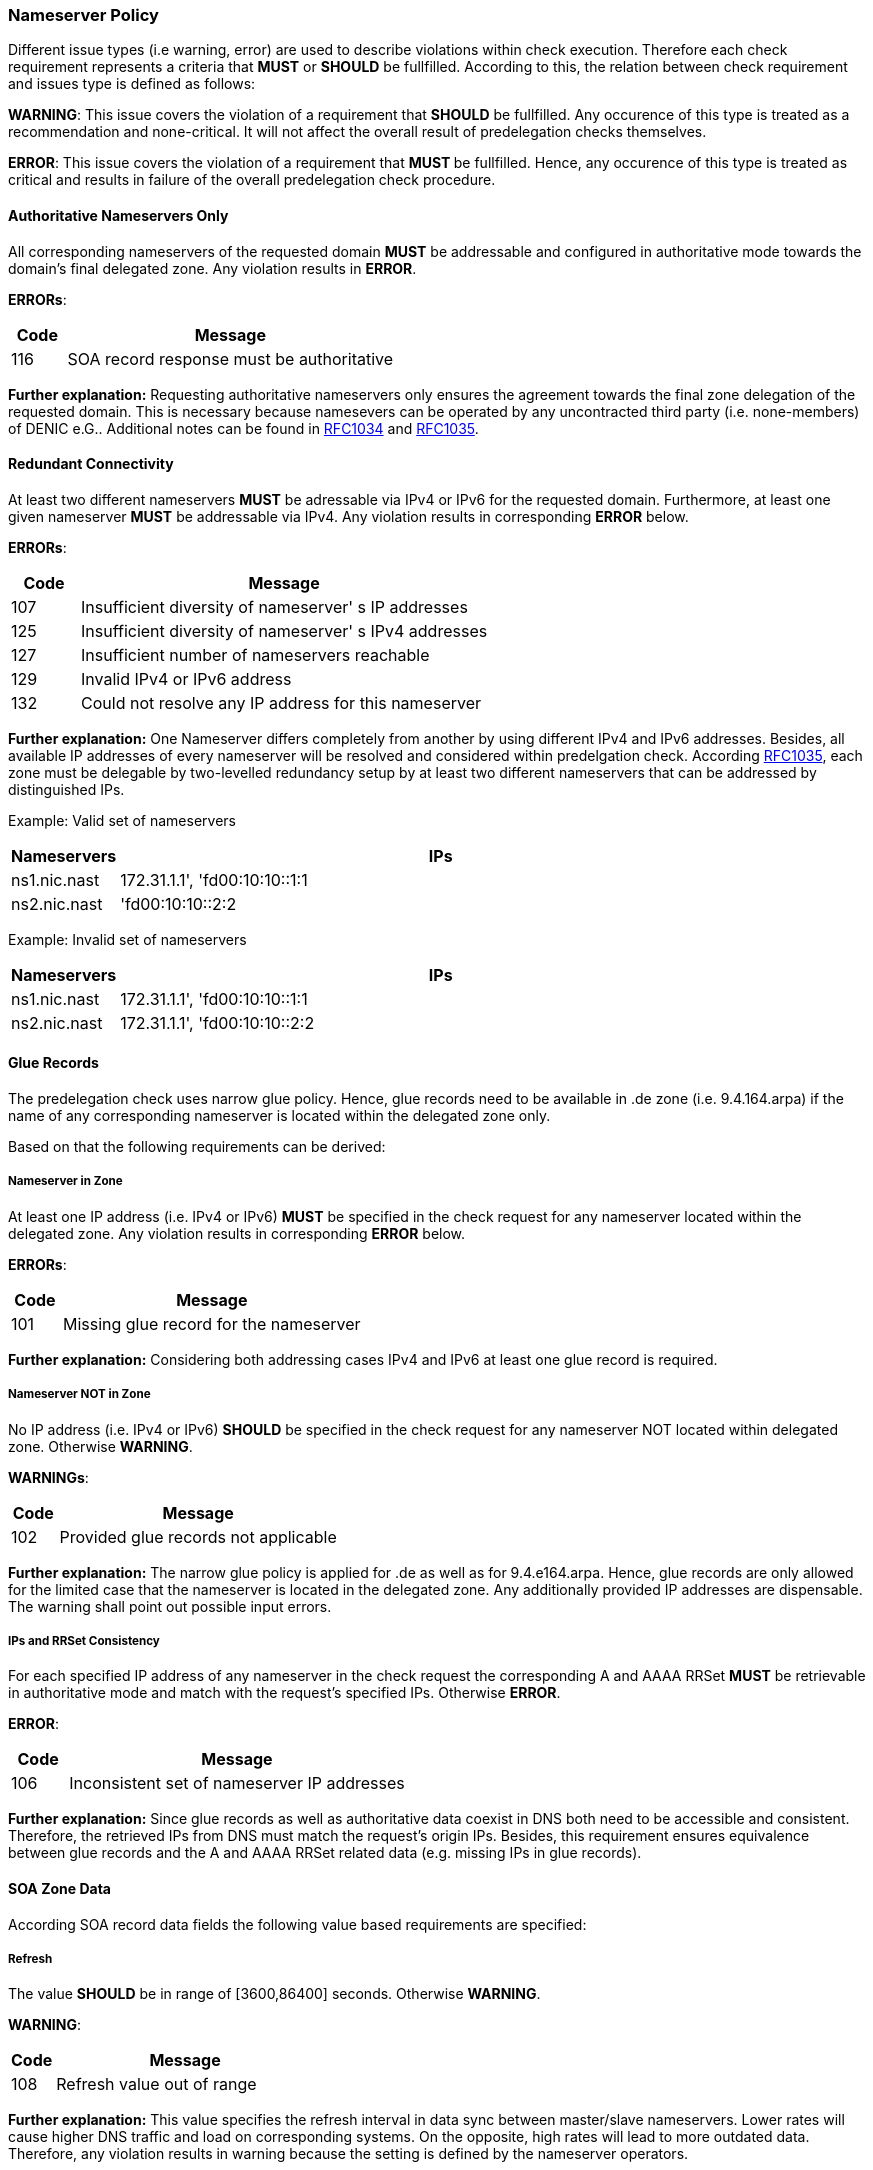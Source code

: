 === Nameserver Policy 

Different issue types (i.e warning, error) are used to describe violations within
check execution. Therefore each check requirement represents a criteria that **MUST**
or **SHOULD** be fullfilled. According to this, the relation between check
requirement and issues type is defined as follows:
 
**WARNING**: 
This issue covers the violation of a requirement that **SHOULD** be fullfilled.
Any occurence of this type is treated as a recommendation and none-critical. It will not
affect the overall result of predelegation checks themselves.  

**ERROR**:
This issue covers the violation of a requirement that ** MUST ** be fullfilled.
Hence, any occurence of this type is treated as critical and results in failure of the
overall predelegation check procedure.

[[req:authoritative-ns-only,Authoritative Nameservers Only]]
==== Authoritative Nameservers Only
All corresponding nameservers of the requested domain **MUST** be addressable and
configured in authoritative mode towards the domain's final delegated zone. Any violation
results in **ERROR**.

**ERRORs**:
[cols="1,6"]
|===
|Code |Message

| 116
| SOA record response must be authoritative
|===

**Further explanation:**
Requesting authoritative nameservers only ensures the agreement towards
the final zone delegation of the requested domain. This is necessary because namesevers can
be operated by any uncontracted third party (i.e. none-members) of DENIC e.G.. Additional
notes can be found in https://www.ietf.org/rfc/rfc1034.txt[RFC1034] and 
https://www.ietf.org/rfc/rfc1035.txt[RFC1035].

[[req:connectivity,Redundant Connectivity]]
==== Redundant Connectivity

At least two different nameservers **MUST** be adressable via IPv4 or IPv6 for the requested domain.
Furthermore, at least one given nameserver **MUST** be addressable via IPv4.
Any violation results in corresponding **ERROR** below.

**ERRORs**:
[cols="1,6"]
|===
|Code |Message

| 107
| Insufficient diversity of nameserver' s IP addresses

| 125
| Insufficient diversity of nameserver' s IPv4 addresses

| 127
| Insufficient number of nameservers reachable

| 129
| Invalid IPv4 or IPv6 address

| 132
| Could not resolve any IP address for this nameserver

|===

**Further explanation:**
One Nameserver differs completely from another by using different IPv4
and IPv6 addresses. Besides, all available IP addresses of every nameserver will be
resolved and considered within predelgation check.
According https://www.ietf.org/rfc/rfc1035.txt[RFC1035], each zone must
be delegable by two-levelled redundancy setup by at least two different nameservers
that can be addressed by distinguished IPs. 

Example: Valid set of nameservers
[cols="1,6"]
|===
|Nameservers |IPs

| ns1.nic.nast
| 172.31.1.1', 'fd00:10:10::1:1

| ns2.nic.nast
|'fd00:10:10::2:2
|===

Example: Invalid set of nameservers
[cols="1,6"]
|===
|Nameservers |IPs

| ns1.nic.nast
| 172.31.1.1', 'fd00:10:10::1:1

| ns2.nic.nast
| 172.31.1.1', 'fd00:10:10::2:2
|===

==== Glue Records

The predelegation check uses narrow glue policy. Hence, glue records need to be available in .de zone
(i.e. 9.4.164.arpa) if the name of any corresponding nameserver is located within the delegated zone only.

Based on that the following requirements can be derived:

[[req:nameserver-in-zone,Nameserver in Zone]]
===== Nameserver in Zone
At least one IP address (i.e. IPv4 or IPv6) **MUST** be specified in the check request for any nameserver
located within the delegated zone. Any violation results in corresponding **ERROR** below.

**ERRORs**:
[cols="1,6"]
|===
|Code |Message

| 101
| Missing glue record for the nameserver
|===

**Further explanation:**
Considering both addressing cases IPv4 and IPv6 at least one glue record is required.

[[req:nameserver-not-in-zone,Nameserver NOT in Zone]]
===== Nameserver NOT in Zone
No IP address (i.e. IPv4 or IPv6) **SHOULD** be specified in the check request for any nameserver
NOT located within delegated zone. Otherwise **WARNING**.

**WARNINGs**:
[cols="1,6"]
|===
|Code |Message

| 102
| Provided glue records not applicable
|===

**Further explanation:**
The narrow glue policy is applied for .de as well as for 9.4.e164.arpa. Hence, glue records
are only allowed for the limited case that the nameserver is located in the delegated zone.
Any additionally provided IP addresses are dispensable. The warning shall point out possible input errors.

[[req:ips-rrset-consistency,IPs and RRSet Consistency]]
===== IPs and RRSet Consistency
For each specified IP address of any nameserver in the check request the corresponding A and AAAA RRSet **MUST**
be retrievable in authoritative mode and match with the request's specified IPs. Otherwise **ERROR**.

**ERROR**:
[cols="1,6"]
|===
|Code |Message

| 106
| Inconsistent set of nameserver IP addresses
|===

**Further explanation:** Since glue records as well as authoritative data coexist in DNS both need 
to be accessible and consistent. Therefore, the retrieved IPs from DNS must match the request's origin IPs.
Besides, this requirement ensures equivalence between glue records and the A and AAAA RRSet related data
(e.g. missing IPs in glue records).

==== SOA Zone Data

According SOA record data fields the following value based requirements are specified:

[[req:soa-refresh,Refresh]]
===== Refresh
The value **SHOULD** be in range of [3600,86400] seconds. Otherwise **WARNING**.

**WARNING**:
[cols="1,6"]
|===
|Code |Message

| 108
| Refresh value out of range
|===

**Further explanation:**
This value specifies the refresh interval in data sync between master/slave nameservers.
Lower rates will cause higher DNS traffic and load on corresponding systems.
On the opposite, high rates will lead to more outdated data. Therefore, any violation results in warning
because the setting is defined by the nameserver operators.

[[req:soa-retry,Retry]]
===== Retry
The value **SHOULD** be in range of [900,28800] seconds AND **SHOULD** be a fractional part between 1/8
and 1/3 of <<Refresh>>. Otherwise corresponding **WARNING** will be issued.

**WARNINGs**:
[cols="1,6"]
|===
|Code |Message

| 109, 110
| Retry value out of range
|===

**Further explanation:**
This value overrules the refresh value if SOA sync between nameservers fails and will continue until sync
is achieved or expiry threshold is reached. Hence, the value needs to be lower than <<Refresh>>. Keep in mind that
smaller values will increase load. Besides, the requirement ensures balance between <<Refresh>> and <<Retry>> and
guarantees advantage in switch over between those. 

[[req:soa-expiry,Expire]]
===== Expire
The value **SHOULD** be in range of [604800,3600000] seconds. Otherwise **WARNING**.

**WARNING**:
[cols="1,6"]
|===
|Code |Message

| 111
| Expire value out of range
|===

**Further explanation:**
This value defines the limit for failed syncs until a corresponding slave will stop delegation
of the requested zone. Values less than one week lead to early loss of zone delegation and are marked as critical.
Hence, a common value of 3600000 seconds (i.e. 1000 hours) seems to be good tradeoff between sync failure occurence and
trigger of further root cause investigation.

[[req:soa-negttl,NegTTL]]
===== NegTTL
The value **SHOULD** be in range of [180,86400] seconds. Otherwise **WARNING**.

**WARNING**:
[cols="1,6"]
|===
|Code |Message

| 112
| Minimum TTL out of range
|===

**Further explanation:**
This values specifies the lifetime of any invalid SOA record reponse.
It represents the counter part of the usual TTL according https://www.ietf.org/rfc/rfc2308.txt[RFC2308].
Higher values barely reduce DNS traffic because of DNS caches. Values beneath the lower boundary (i.e. 180 seconds)
will disable the functionalty of NegTTL completely.

==== Additional Zone Data

[[req:ns-rrset-consistency,NS RRSet Consistency]]
===== NS RRSet Consistency
The NS RRSet of the delegated zone **MUST** match the request's nameserver list completely.
Otherwise **ERROR**.

**ERROR**:
[cols="1,6"]
|===
|Code |Message

| 118
| Inconsistent set of NS RRs
|===

**Further explanation:**
https://www.ietf.org/rfc/rfc1034.txt[RFC1034] specifies consistency between
authoritative nameservers of the delegating and delegated zone.

[[req:none-cname-rr,No CNAME RR]]
===== No CNAME RR
The delegated zone **MUST** be free of any CNAME RR. Otherwise **ERROR**.

**ERROR**:
[cols="1,6"]
|===
|Code |Message

| 115
| SOA record response must be direct
|===

**Further explanation:**
CNAME RR must be unique on every node within the DNS tree. Hence, any further CNAME RR within
the delegated zone violates this specification.

[[req:referral-response,Referral Response Size]]
===== Referral Response Size
The referral reponse size **MUST** fit the max DNS UDP packet size of 512 Bytes (including
large QNAMEs, all address entries and glue records). Otherwise **ERROR**.

**ERROR**:
[cols="1,6"]
|===
|Code |Message

| 104
| Calculated referral response larger than allowed
|===

**Further explanation:**
All DENIC nameserver query responses cover a referral (i.e. link) towards the corresponding,
next levelled nameserver in the zone delegation hierarchy. Hence, this requirement is used to
avoid high loads of TCP based fallback retries due to truncation of former UDP requests.

[[req:prime-ns-consistency,Primary Nameserver Consistency]]
===== Primary Nameserver Consistency
The primary namserver (i.e. MNAME RR) of the delegated zone **SHOULD** be consistent in
the SOA RR of any related nameserver. Otherwise **WARNING**.

**WARNING**:
[cols="1,6"]
|===
|Code |Message

| 113
| Primary Master (MNAME) inconsistent across SOA records
|===

**Further explanation:**
This requirement co-insures the consistency requirements of former section <<SOA Zone Data>>

==== Miscellaneous

Additional ungrouped requirements are summarized below:

[[req:ipv6,IPv6]]
===== IPv6
All IPv6 addresses of any nameserver ***MUST*** be located within the same global unicast
address scope, allocated and routable. Any violation results in the corresponding **ERROR** below.

**ERRORs**:
[cols="1,6"]
|===
|Code |Message

| 130
| IPv6 address is not allocated

| 131
| IPv6 address is not routable
|===

**Further explanation:**
IPv6 is restricted to different address scopes. In order to ensure common reachability
of any namserver via IPv6 just global scoped addresses are accepted.
Result Codes
[[req:recursive-queries,Recursive Queries not Allowed]]
===== Recursive Queries not Allowed
The execution of recursive DNS queries **SHOULD** be not allowed. Otherwise **WARNING**.

**WARNING**:
[cols="1,6"]
|===
|Code |Message

| 120
| Recursive queries should not be allowed
|===

**Further explanation:**
Separation of authoritative and recursive nameservers is necessary on namescape level and due to
security reasons.

[[req:tcp-reachability,TCP Reachability]]
===== TCP Reachability
Any nameserver in check request **SHOULD** be reachable via TCP connection. Otherwise the corresponding
**WARNING** will be issued.

**WARNINGs**:
[cols="1,6"]
|===
|Code |Message

| 902
| Timeout

| 908
| TCP connection refused
|===

**Further explanation:**
Within https://www.ietf.org/rfc/rfc1034.txt[RFC1034] and https://www.ietf.org/rfc/rfc1035.txt[RFC1035]
TCP based DNS requests are supported too, but should be used as a fallback approach towards prior
failed UDP requests only. Hence, if a UDP request fails on first level (e.g. due to truncation etc.)
a switch over to TCP can be possible as mentioned in https://www.ietf.org/rfc/rfc123.txt[RFC123].